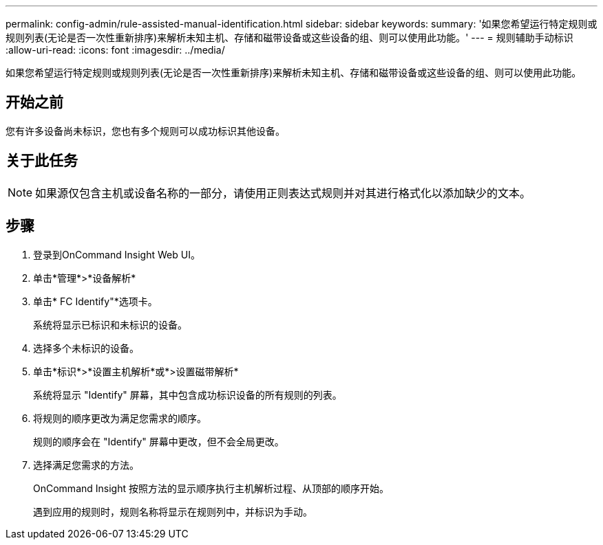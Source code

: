 ---
permalink: config-admin/rule-assisted-manual-identification.html 
sidebar: sidebar 
keywords:  
summary: '如果您希望运行特定规则或规则列表(无论是否一次性重新排序)来解析未知主机、存储和磁带设备或这些设备的组、则可以使用此功能。' 
---
= 规则辅助手动标识
:allow-uri-read: 
:icons: font
:imagesdir: ../media/


[role="lead"]
如果您希望运行特定规则或规则列表(无论是否一次性重新排序)来解析未知主机、存储和磁带设备或这些设备的组、则可以使用此功能。



== 开始之前

您有许多设备尚未标识，您也有多个规则可以成功标识其他设备。



== 关于此任务

[NOTE]
====
如果源仅包含主机或设备名称的一部分，请使用正则表达式规则并对其进行格式化以添加缺少的文本。

====


== 步骤

. 登录到OnCommand Insight Web UI。
. 单击*管理*>*设备解析*
. 单击* FC Identify"*选项卡。
+
系统将显示已标识和未标识的设备。

. 选择多个未标识的设备。
. 单击*标识*>*设置主机解析*或*>设置磁带解析*
+
系统将显示 "Identify" 屏幕，其中包含成功标识设备的所有规则的列表。

. 将规则的顺序更改为满足您需求的顺序。
+
规则的顺序会在 "Identify" 屏幕中更改，但不会全局更改。

. 选择满足您需求的方法。
+
OnCommand Insight 按照方法的显示顺序执行主机解析过程、从顶部的顺序开始。

+
遇到应用的规则时，规则名称将显示在规则列中，并标识为手动。


